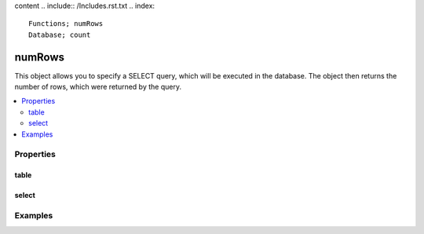 content .. include:: /Includes.rst.txt
.. index::
   Functions; numRows
   Database; count
.. _numrows:

=======
numRows
=======

This object allows you to specify a SELECT query, which will be
executed in the database. The object then returns the number of
rows, which were returned by the query.

.. contents::
   :local:

.. index:: _numRows; Properties
.. _numRows-properties:

Properties
==========

.. _numrows-table:

table
-----

..  t3-function-numrows:: table

    :Data type: Table name

    Name of the database table to query.

.. _numrows-select:

select
------

..  t3-function-numrows:: select

    :Data type: :ref:`select`

    Select query for the operation.

    The sub-property :typoscript:`selectFields` is overridden internally with
    :php:`count(*)`.

.. _numRows-examples:

Examples
========

..  code-block:: typoscript
    :caption: EXT:site_package/Configuration/TypoScript/setup.typoscript

    page {
        10 {
            variables {
                numberOfAllContentElements = TEXT
                numberOfAllContentElements.numRows {
                    table = tt_content
                }
                numberOfContentElementsInColPosOne = TEXT
                numberOfContentElementsInColPosOne.numRows {
                    table = tt_content
                    select.where = {#colPos}=1
                }
            }
        }
    }
